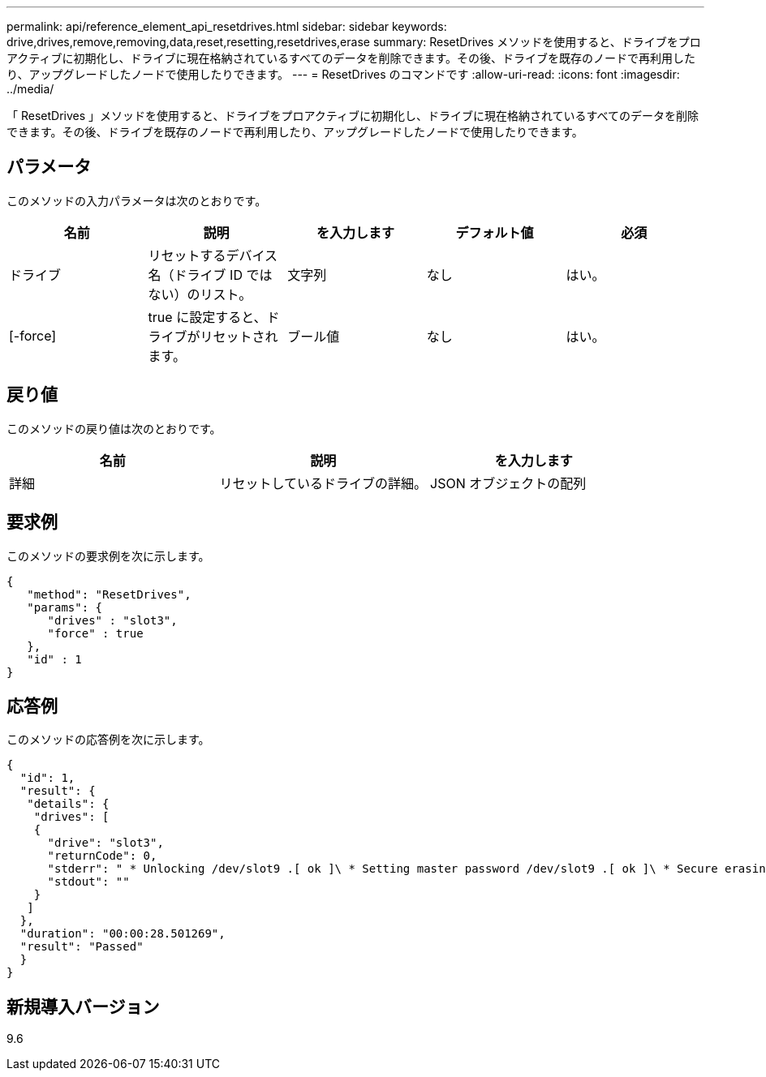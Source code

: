 ---
permalink: api/reference_element_api_resetdrives.html 
sidebar: sidebar 
keywords: drive,drives,remove,removing,data,reset,resetting,resetdrives,erase 
summary: ResetDrives メソッドを使用すると、ドライブをプロアクティブに初期化し、ドライブに現在格納されているすべてのデータを削除できます。その後、ドライブを既存のノードで再利用したり、アップグレードしたノードで使用したりできます。 
---
= ResetDrives のコマンドです
:allow-uri-read: 
:icons: font
:imagesdir: ../media/


[role="lead"]
「 ResetDrives 」メソッドを使用すると、ドライブをプロアクティブに初期化し、ドライブに現在格納されているすべてのデータを削除できます。その後、ドライブを既存のノードで再利用したり、アップグレードしたノードで使用したりできます。



== パラメータ

このメソッドの入力パラメータは次のとおりです。

|===
| 名前 | 説明 | を入力します | デフォルト値 | 必須 


 a| 
ドライブ
 a| 
リセットするデバイス名（ドライブ ID ではない）のリスト。
 a| 
文字列
 a| 
なし
 a| 
はい。



 a| 
[-force]
 a| 
true に設定すると、ドライブがリセットされます。
 a| 
ブール値
 a| 
なし
 a| 
はい。

|===


== 戻り値

このメソッドの戻り値は次のとおりです。

|===
| 名前 | 説明 | を入力します 


 a| 
詳細
 a| 
リセットしているドライブの詳細。
 a| 
JSON オブジェクトの配列

|===


== 要求例

このメソッドの要求例を次に示します。

[listing]
----
{
   "method": "ResetDrives",
   "params": {
      "drives" : "slot3",
      "force" : true
   },
   "id" : 1
}
----


== 応答例

このメソッドの応答例を次に示します。

[listing]
----
{
  "id": 1,
  "result": {
   "details": {
    "drives": [
    {
      "drive": "slot3",
      "returnCode": 0,
      "stderr": " * Unlocking /dev/slot9 .[ ok ]\ * Setting master password /dev/slot9 .[ ok ]\ * Secure erasing /dev/slot9 (hdparm) [tries=0/1] ...........................[ ok ]",
      "stdout": ""
    }
   ]
  },
  "duration": "00:00:28.501269",
  "result": "Passed"
  }
}
----


== 新規導入バージョン

9.6
